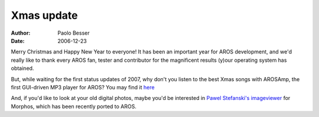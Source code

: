 ===========
Xmas update
===========

:Author:   Paolo Besser
:Date:     2006-12-23

Merry Christmas and Happy New Year to everyone! It has been an 
important year for AROS development, and we'd really like to 
thank every AROS fan, tester and contributor for the magnificent 
results (y)our operating system has obtained.

But, while waiting for the first status updates of 2007, why don't 
you listen to the best Xmas songs with AROSAmp, the first GUI-driven 
MP3 player for AROS? You may find it `here`__

And, if you'd like to look at your old digital photos, maybe you'd 
be interested in `Pawel Stefanski's imageviewer`__ for Morphos, which 
has been recently ported to AROS. 

__ https://archives.arosworld.org/index.php?function=browse&cat=audio
__ https://archives.arosworld.org/index.php?function=browse&cat=graphics/viewer